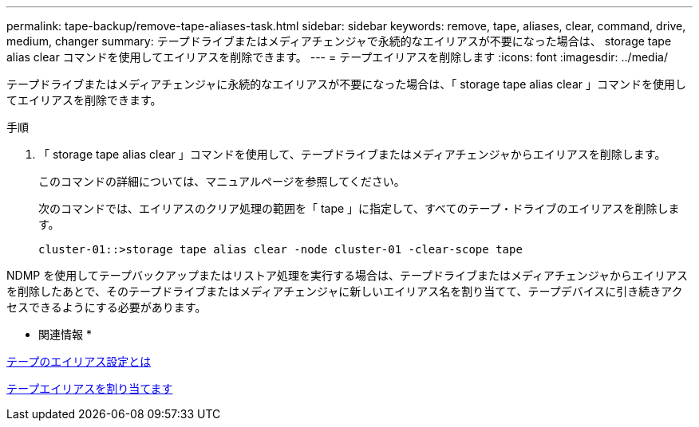 ---
permalink: tape-backup/remove-tape-aliases-task.html 
sidebar: sidebar 
keywords: remove, tape, aliases, clear, command, drive, medium, changer 
summary: テープドライブまたはメディアチェンジャで永続的なエイリアスが不要になった場合は、 storage tape alias clear コマンドを使用してエイリアスを削除できます。 
---
= テープエイリアスを削除します
:icons: font
:imagesdir: ../media/


[role="lead"]
テープドライブまたはメディアチェンジャに永続的なエイリアスが不要になった場合は、「 storage tape alias clear 」コマンドを使用してエイリアスを削除できます。

.手順
. 「 storage tape alias clear 」コマンドを使用して、テープドライブまたはメディアチェンジャからエイリアスを削除します。
+
このコマンドの詳細については、マニュアルページを参照してください。

+
次のコマンドでは、エイリアスのクリア処理の範囲を「 tape 」に指定して、すべてのテープ・ドライブのエイリアスを削除します。

+
[listing]
----
cluster-01::>storage tape alias clear -node cluster-01 -clear-scope tape
----


NDMP を使用してテープバックアップまたはリストア処理を実行する場合は、テープドライブまたはメディアチェンジャからエイリアスを削除したあとで、そのテープドライブまたはメディアチェンジャに新しいエイリアス名を割り当てて、テープデバイスに引き続きアクセスできるようにする必要があります。

* 関連情報 *

xref:assign-tape-aliases-concept.adoc[テープのエイリアス設定とは]

xref:assign-tape-aliases-task.adoc[テープエイリアスを割り当てます]

